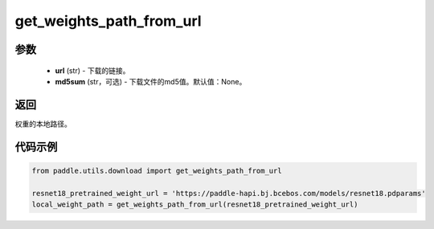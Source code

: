 .. _cn_api_paddle_utils_download_get_weights_path_from_url:

get_weights_path_from_url
-------------------------------

.. py:function:: paddle.utils.download.get_weights_path_from_url(url, md5sum=None)

 从 ``WEIGHT_HOME`` 文件夹获取权重，如果不存在，就从url下载

参数
::::::::::::

  - **url** (str) - 下载的链接。
  - **md5sum** (str，可选) - 下载文件的md5值。默认值：None。

返回
::::::::::::
权重的本地路径。


代码示例
::::::::::::

.. code-block:: python

    from paddle.utils.download import get_weights_path_from_url

    resnet18_pretrained_weight_url = 'https://paddle-hapi.bj.bcebos.com/models/resnet18.pdparams'
    local_weight_path = get_weights_path_from_url(resnet18_pretrained_weight_url)
